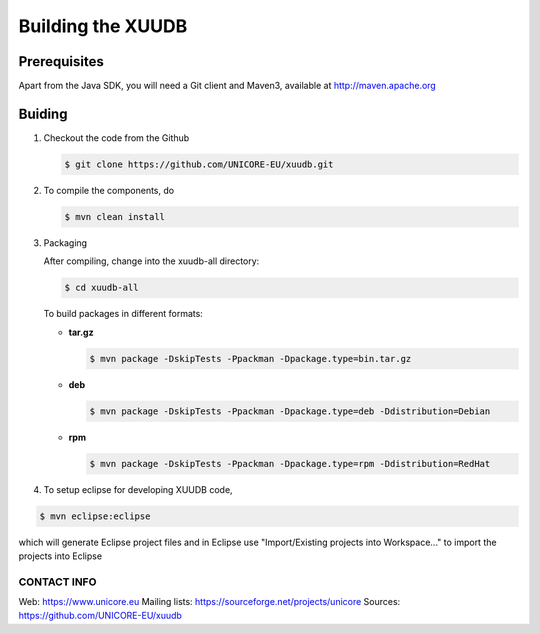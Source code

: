 .. _xuudb-building:

Building the XUUDB 
==================

Prerequisites
-------------

Apart from the Java SDK, you will need a Git client and Maven3, 
available at http://maven.apache.org

Buiding
-------

1) Checkout the code from the Github
   
   .. code:: console
  
      $ git clone https://github.com/UNICORE-EU/xuudb.git

2) To compile the components, do
  
   .. code:: console
  
     $ mvn clean install

3) Packaging

   After compiling, change into the xuudb-all directory:

   .. code:: console
  
     $ cd xuudb-all
   
   To build packages in different formats:
   
   * **tar.gz**
   
   
     .. code:: console
     
       $ mvn package -DskipTests -Ppackman -Dpackage.type=bin.tar.gz

   * **deb**
   
     .. code:: console
  
       $ mvn package -DskipTests -Ppackman -Dpackage.type=deb -Ddistribution=Debian

   * **rpm**
  
     .. code:: console
  
       $ mvn package -DskipTests -Ppackman -Dpackage.type=rpm -Ddistribution=RedHat


4) To setup eclipse for developing XUUDB code,

.. code:: console
  
   $ mvn eclipse:eclipse

which will generate Eclipse project files
and in Eclipse use "Import/Existing projects into Workspace..."
to import the projects into Eclipse


CONTACT INFO
~~~~~~~~~~~~

Web:            https://www.unicore.eu
Mailing lists:  https://sourceforge.net/projects/unicore
Sources:        https://github.com/UNICORE-EU/xuudb



